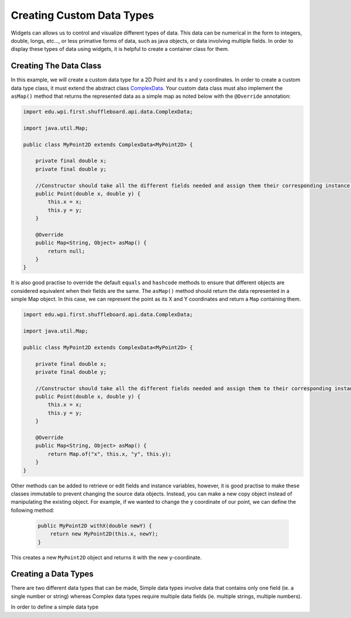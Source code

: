 Creating Custom Data Types
==========================

Widgets can allows us to control and visualize different types of data. This data can be numerical in the form to integers, double, longs, etc..., or less primative forms of data,
such as java objects, or data involving multiple fields. In order to display these types of data using widgets, it is helpful to create a container class for them.


Creating The Data Class
-----------------------

In this example, we will create a custom data type for a 2D Point and its x and y coordinates. In order to create a custom data type class, 
it must extend the abstract class `ComplexData <https://github.com/wpilibsuite/shuffleboard/blob/master/api/src/main/java/edu/wpi/first/shuffleboard/api/data/ComplexData.java>`_. Your
custom data class must also implement the ``asMap()`` method that returns the represented data as a simple map as noted below with the ``@Override`` annotation:

.. code-block:: java

    import edu.wpi.first.shuffleboard.api.data.ComplexData;

    import java.util.Map;

    public class MyPoint2D extends ComplexData<MyPoint2D> {

        private final double x;
        private final double y;

        //Constructor should take all the different fields needed and assign them their corresponding instance variables. 
        public Point(double x, double y) {
            this.x = x;
            this.y = y;
        }

        @Override
        public Map<String, Object> asMap() {
            return null;
        }
    }

It is also good practise to override the default ``equals`` and ``hashcode`` methods to ensure that different objects are considered equivalent when their fields are the same. 
The ``asMap()`` method should return the data represented in a simple Map object. In this case, we can represent the point as its X and Y coordinates and return a ``Map`` containing them.

.. code-block:: java

    import edu.wpi.first.shuffleboard.api.data.ComplexData;

    import java.util.Map;

    public class MyPoint2D extends ComplexData<MyPoint2D> {

        private final double x;
        private final double y;

        //Constructor should take all the different fields needed and assign them to their corresponding instance variables. 
        public Point(double x, double y) {
            this.x = x;
            this.y = y;
        }

        @Override
        public Map<String, Object> asMap() {
            return Map.of("x", this.x, "y", this.y);
        }
    }

Other methods can be added to retrieve or edit fields and instance variables, however, it is good practise to make these classes immutable to prevent changing the source data objects.
Instead, you can make a new copy object instead of manipulating the existing object. For example, if we wanted to change the y coordinate of our point, we can define the following method:

 .. code-block:: java
 
    public MyPoint2D withX(double newY) {
        return new MyPoint2D(this.x, newY);
    }

This creates a new ``MyPoint2D`` object and returns it with the new y-coordinate.


Creating a Data Types
---------------------
There are two different data types that can be made, Simple data types involve data that contains only one field (ie. a single number or string) whereas Complex data types require multiple data fields (ie. multiple strings, multiple numbers).

In order to define a simple data type